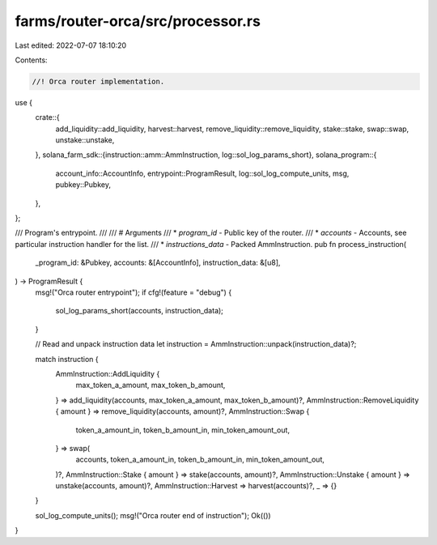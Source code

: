 farms/router-orca/src/processor.rs
==================================

Last edited: 2022-07-07 18:10:20

Contents:

.. code-block:: rs

    //! Orca router implementation.

use {
    crate::{
        add_liquidity::add_liquidity, harvest::harvest, remove_liquidity::remove_liquidity,
        stake::stake, swap::swap, unstake::unstake,
    },
    solana_farm_sdk::{instruction::amm::AmmInstruction, log::sol_log_params_short},
    solana_program::{
        account_info::AccountInfo, entrypoint::ProgramResult, log::sol_log_compute_units, msg,
        pubkey::Pubkey,
    },
};

/// Program's entrypoint.
///
/// # Arguments
/// * `program_id` - Public key of the router.
/// * `accounts` - Accounts, see particular instruction handler for the list.
/// * `instructions_data` - Packed AmmInstruction.
pub fn process_instruction(
    _program_id: &Pubkey,
    accounts: &[AccountInfo],
    instruction_data: &[u8],
) -> ProgramResult {
    msg!("Orca router entrypoint");
    if cfg!(feature = "debug") {
        sol_log_params_short(accounts, instruction_data);
    }

    // Read and unpack instruction data
    let instruction = AmmInstruction::unpack(instruction_data)?;

    match instruction {
        AmmInstruction::AddLiquidity {
            max_token_a_amount,
            max_token_b_amount,
        } => add_liquidity(accounts, max_token_a_amount, max_token_b_amount)?,
        AmmInstruction::RemoveLiquidity { amount } => remove_liquidity(accounts, amount)?,
        AmmInstruction::Swap {
            token_a_amount_in,
            token_b_amount_in,
            min_token_amount_out,
        } => swap(
            accounts,
            token_a_amount_in,
            token_b_amount_in,
            min_token_amount_out,
        )?,
        AmmInstruction::Stake { amount } => stake(accounts, amount)?,
        AmmInstruction::Unstake { amount } => unstake(accounts, amount)?,
        AmmInstruction::Harvest => harvest(accounts)?,
        _ => {}
    }

    sol_log_compute_units();
    msg!("Orca router end of instruction");
    Ok(())
}


